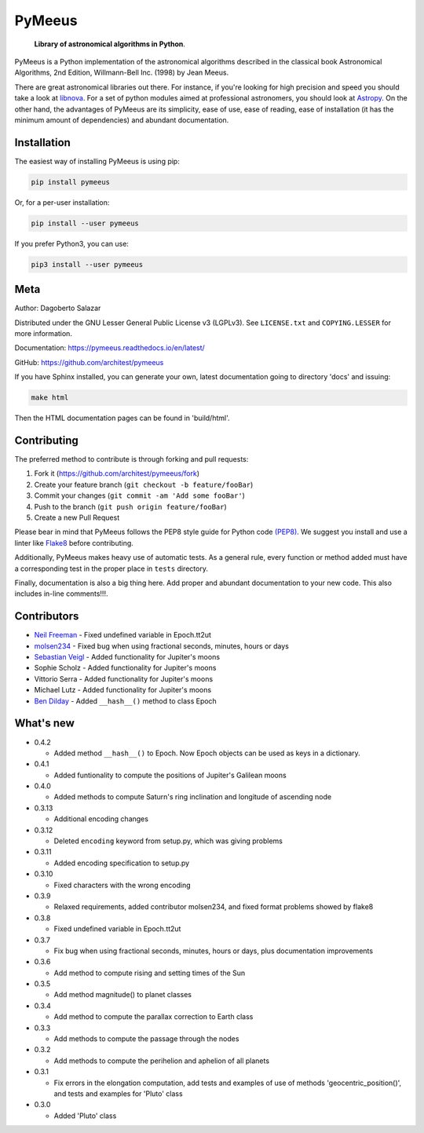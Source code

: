 PyMeeus
=======

   **Library of astronomical algorithms in Python**.

PyMeeus is a Python implementation of the astronomical algorithms
described in the classical book Astronomical Algorithms, 2nd Edition,
Willmann-Bell Inc. (1998) by Jean Meeus.

There are great astronomical libraries out there. For instance, if
you're looking for high precision and speed you should take a look at
`libnova <http://libnova.sourceforge.net/>`__. For a set of python
modules aimed at professional astronomers, you should look at
`Astropy <http://www.astropy.org/>`__. On the other hand, the advantages
of PyMeeus are its simplicity, ease of use, ease of reading, ease of
installation (it has the minimum amount of dependencies) and abundant
documentation.

Installation
------------

The easiest way of installing PyMeeus is using pip:

.. code:: sh

   pip install pymeeus

Or, for a per-user installation:

.. code:: sh

   pip install --user pymeeus

If you prefer Python3, you can use:

.. code:: sh

   pip3 install --user pymeeus

Meta
----

Author: Dagoberto Salazar

Distributed under the GNU Lesser General Public License v3 (LGPLv3). See
``LICENSE.txt`` and ``COPYING.LESSER`` for more information.

Documentation: https://pymeeus.readthedocs.io/en/latest/

GitHub: https://github.com/architest/pymeeus

If you have Sphinx installed, you can generate your own, latest
documentation going to directory 'docs' and issuing:

.. code:: sh

   make html

Then the HTML documentation pages can be found in 'build/html'.

Contributing
------------

The preferred method to contribute is through forking and pull requests:

1. Fork it (https://github.com/architest/pymeeus/fork)
2. Create your feature branch (``git checkout -b feature/fooBar``)
3. Commit your changes (``git commit -am 'Add some fooBar'``)
4. Push to the branch (``git push origin feature/fooBar``)
5. Create a new Pull Request

Please bear in mind that PyMeeus follows the PEP8 style guide for Python
code `(PEP8) <https://www.python.org/dev/peps/pep-0008/?>`__. We suggest
you install and use a linter like
`Flake8 <http://flake8.pycqa.org/en/latest/>`__ before contributing.

Additionally, PyMeeus makes heavy use of automatic tests. As a general
rule, every function or method added must have a corresponding test in
the proper place in ``tests`` directory.

Finally, documentation is also a big thing here. Add proper and abundant
documentation to your new code. This also includes in-line comments!!!.

Contributors
------------

-  `Neil Freeman <https://github.com/fitnr>`__ - Fixed undefined
   variable in Epoch.tt2ut
-  `molsen234 <https://github.com/molsen234>`__ - Fixed bug when using
   fractional seconds, minutes, hours or days
-  `Sebastian Veigl <https://github.com/sebastian1306>`__ - Added
   functionality for Jupiter's moons
-  Sophie Scholz - Added functionality for Jupiter's moons
-  Vittorio Serra - Added functionality for Jupiter's moons
-  Michael Lutz - Added functionality for Jupiter's moons
-  `Ben Dilday <https://github.com/bdilday>`__ - Added ``__hash__()``
   method to class Epoch

What's new
----------

-  0.4.2

   -  Added method ``__hash__()`` to Epoch. Now Epoch objects can be
      used as keys in a dictionary.

-  0.4.1

   -  Added funtionality to compute the positions of Jupiter's Galilean
      moons

-  0.4.0

   -  Added methods to compute Saturn's ring inclination and longitude
      of ascending node

-  0.3.13

   -  Additional encoding changes

-  0.3.12

   -  Deleted ``encoding`` keyword from setup.py, which was giving
      problems

-  0.3.11

   -  Added encoding specification to setup.py

-  0.3.10

   -  Fixed characters with the wrong encoding

-  0.3.9

   -  Relaxed requirements, added contributor molsen234, and fixed
      format problems showed by flake8

-  0.3.8

   -  Fixed undefined variable in Epoch.tt2ut

-  0.3.7

   -  Fix bug when using fractional seconds, minutes, hours or days,
      plus documentation improvements

-  0.3.6

   -  Add method to compute rising and setting times of the Sun

-  0.3.5

   -  Add method magnitude() to planet classes

-  0.3.4

   -  Add method to compute the parallax correction to Earth class

-  0.3.3

   -  Add methods to compute the passage through the nodes

-  0.3.2

   -  Add methods to compute the perihelion and aphelion of all planets

-  0.3.1

   -  Fix errors in the elongation computation, add tests and examples
      of use of methods 'geocentric_position()', and tests and examples
      for 'Pluto' class

-  0.3.0

   -  Added 'Pluto' class
